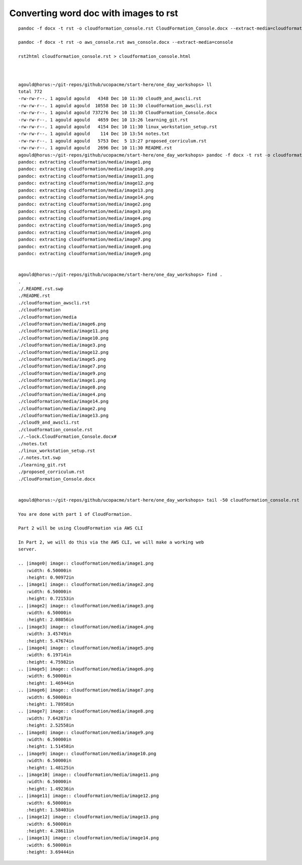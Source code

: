 Converting word doc with images to rst
--------------------------------------

::

  pandoc -f docx -t rst -o cloudformation_console.rst CloudFormation_Console.docx --extract-media=cloudformation
  
  pandoc -f docx -t rst -o aws_console.rst aws_console.docx --extract-media=console

  rst2html cloudformation_console.rst > cloudformation_console.html
  
  
  
  agould@horus:~/git-repos/github/ucopacme/start-here/one_day_workshops> ll
  total 772
  -rw-rw-r--. 1 agould agould   4348 Dec 10 11:30 cloud9_and_awscli.rst
  -rw-rw-r--. 1 agould agould  10558 Dec 10 11:30 cloudformation_awscli.rst
  -rw-rw-r--. 1 agould agould 737276 Dec 10 11:30 CloudFormation_Console.docx
  -rw-rw-r--. 1 agould agould   4659 Dec 10 13:26 learning_git.rst
  -rw-rw-r--. 1 agould agould   4154 Dec 10 11:30 linux_workstation_setup.rst
  -rw-rw-r--. 1 agould agould    114 Dec 10 13:54 notes.txt
  -rw-rw-r--. 1 agould agould   5753 Dec  5 13:27 proposed_corriculum.rst
  -rw-rw-r--. 1 agould agould   2696 Dec 10 11:30 README.rst
  agould@horus:~/git-repos/github/ucopacme/start-here/one_day_workshops> pandoc -f docx -t rst -o cloudformation_console.rst CloudFormation_Console.docx --extract-media=cloudformation
  pandoc: extracting cloudformation/media/image1.png
  pandoc: extracting cloudformation/media/image10.png
  pandoc: extracting cloudformation/media/image11.png
  pandoc: extracting cloudformation/media/image12.png
  pandoc: extracting cloudformation/media/image13.png
  pandoc: extracting cloudformation/media/image14.png
  pandoc: extracting cloudformation/media/image2.png
  pandoc: extracting cloudformation/media/image3.png
  pandoc: extracting cloudformation/media/image4.png
  pandoc: extracting cloudformation/media/image5.png
  pandoc: extracting cloudformation/media/image6.png
  pandoc: extracting cloudformation/media/image7.png
  pandoc: extracting cloudformation/media/image8.png
  pandoc: extracting cloudformation/media/image9.png
  
  
  agould@horus:~/git-repos/github/ucopacme/start-here/one_day_workshops> find .
  .
  ./.README.rst.swp
  ./README.rst
  ./cloudformation_awscli.rst
  ./cloudformation
  ./cloudformation/media
  ./cloudformation/media/image6.png
  ./cloudformation/media/image11.png
  ./cloudformation/media/image10.png
  ./cloudformation/media/image3.png
  ./cloudformation/media/image12.png
  ./cloudformation/media/image5.png
  ./cloudformation/media/image7.png
  ./cloudformation/media/image9.png
  ./cloudformation/media/image1.png
  ./cloudformation/media/image8.png
  ./cloudformation/media/image4.png
  ./cloudformation/media/image14.png
  ./cloudformation/media/image2.png
  ./cloudformation/media/image13.png
  ./cloud9_and_awscli.rst
  ./cloudformation_console.rst
  ./.~lock.CloudFormation_Console.docx#
  ./notes.txt
  ./linux_workstation_setup.rst
  ./.notes.txt.swp
  ./learning_git.rst
  ./proposed_corriculum.rst
  ./CloudFormation_Console.docx
  
  
  agould@horus:~/git-repos/github/ucopacme/start-here/one_day_workshops> tail -50 cloudformation_console.rst 
  
  You are done with part 1 of CloudFormation.
  
  Part 2 will be using CloudFormation via AWS CLI
  
  In Part 2, we will do this via the AWS CLI, we will make a working web
  server.
  
  .. |image0| image:: cloudformation/media/image1.png
     :width: 6.50000in
     :height: 0.90972in
  .. |image1| image:: cloudformation/media/image2.png
     :width: 6.50000in
     :height: 0.72153in
  .. |image2| image:: cloudformation/media/image3.png
     :width: 6.50000in
     :height: 2.08056in
  .. |image3| image:: cloudformation/media/image4.png
     :width: 3.45749in
     :height: 5.47674in
  .. |image4| image:: cloudformation/media/image5.png
     :width: 6.19714in
     :height: 4.75982in
  .. |image5| image:: cloudformation/media/image6.png
     :width: 6.50000in
     :height: 1.46944in
  .. |image6| image:: cloudformation/media/image7.png
     :width: 6.50000in
     :height: 1.78958in
  .. |image7| image:: cloudformation/media/image8.png
     :width: 7.64287in
     :height: 2.52558in
  .. |image8| image:: cloudformation/media/image9.png
     :width: 6.50000in
     :height: 1.51458in
  .. |image9| image:: cloudformation/media/image10.png
     :width: 6.50000in
     :height: 1.48125in
  .. |image10| image:: cloudformation/media/image11.png
     :width: 6.50000in
     :height: 1.49236in
  .. |image11| image:: cloudformation/media/image12.png
     :width: 6.50000in
     :height: 1.58403in
  .. |image12| image:: cloudformation/media/image13.png
     :width: 6.50000in
     :height: 4.28611in
  .. |image13| image:: cloudformation/media/image14.png
     :width: 6.50000in
     :height: 3.69444in



